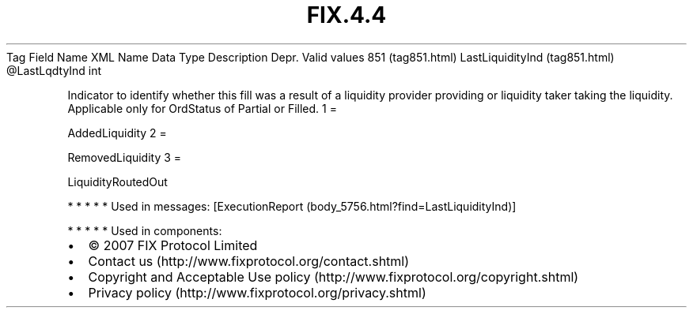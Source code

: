 .TH FIX.4.4 "" "" "Tag #851"
Tag
Field Name
XML Name
Data Type
Description
Depr.
Valid values
851 (tag851.html)
LastLiquidityInd (tag851.html)
\@LastLqdtyInd
int
.PP
Indicator to identify whether this fill was a result of a liquidity
provider providing or liquidity taker taking the liquidity.
Applicable only for OrdStatus of Partial or Filled.
1
=
.PP
AddedLiquidity
2
=
.PP
RemovedLiquidity
3
=
.PP
LiquidityRoutedOut
.PP
   *   *   *   *   *
Used in messages:
[ExecutionReport (body_5756.html?find=LastLiquidityInd)]
.PP
   *   *   *   *   *
Used in components:

.PD 0
.P
.PD

.PP
.PP
.IP \[bu] 2
© 2007 FIX Protocol Limited
.IP \[bu] 2
Contact us (http://www.fixprotocol.org/contact.shtml)
.IP \[bu] 2
Copyright and Acceptable Use policy (http://www.fixprotocol.org/copyright.shtml)
.IP \[bu] 2
Privacy policy (http://www.fixprotocol.org/privacy.shtml)
